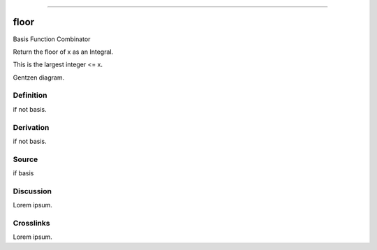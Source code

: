 --------------

floor
^^^^^^^

Basis Function Combinator

Return the floor of x as an Integral.

This is the largest integer <= x.

Gentzen diagram.


Definition
~~~~~~~~~~

if not basis.


Derivation
~~~~~~~~~~

if not basis.


Source
~~~~~~~~~~

if basis


Discussion
~~~~~~~~~~

Lorem ipsum.


Crosslinks
~~~~~~~~~~

Lorem ipsum.


